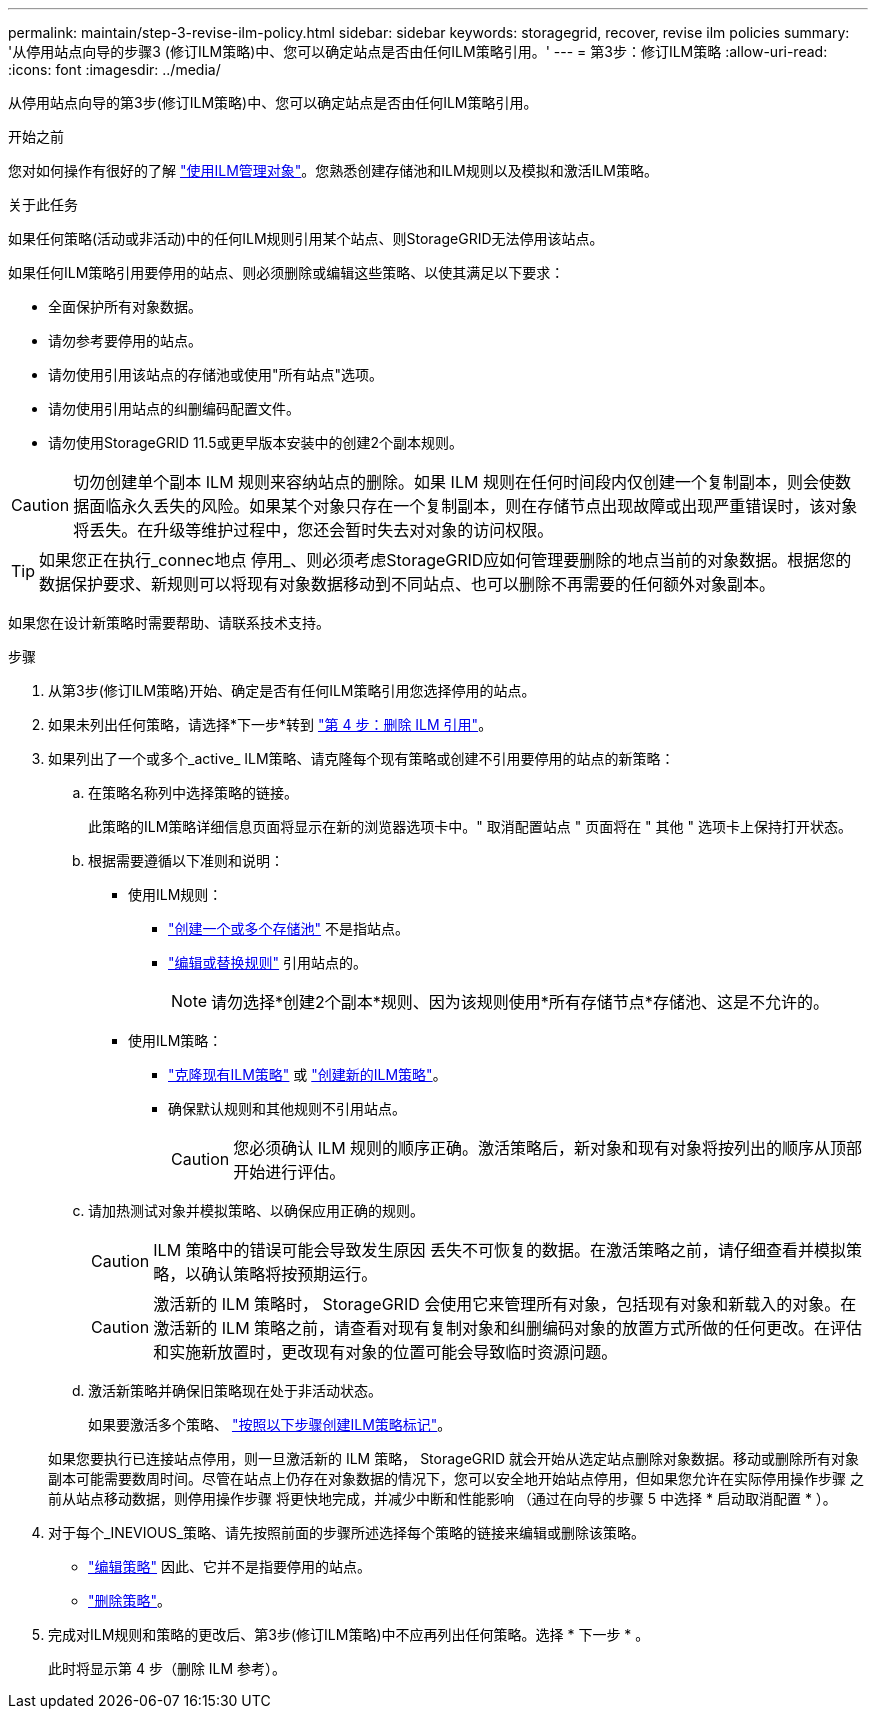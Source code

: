 ---
permalink: maintain/step-3-revise-ilm-policy.html 
sidebar: sidebar 
keywords: storagegrid, recover, revise ilm policies 
summary: '从停用站点向导的步骤3 (修订ILM策略)中、您可以确定站点是否由任何ILM策略引用。' 
---
= 第3步：修订ILM策略
:allow-uri-read: 
:icons: font
:imagesdir: ../media/


[role="lead"]
从停用站点向导的第3步(修订ILM策略)中、您可以确定站点是否由任何ILM策略引用。

.开始之前
您对如何操作有很好的了解 link:../ilm/index.html["使用ILM管理对象"]。您熟悉创建存储池和ILM规则以及模拟和激活ILM策略。

.关于此任务
如果任何策略(活动或非活动)中的任何ILM规则引用某个站点、则StorageGRID无法停用该站点。

如果任何ILM策略引用要停用的站点、则必须删除或编辑这些策略、以使其满足以下要求：

* 全面保护所有对象数据。
* 请勿参考要停用的站点。
* 请勿使用引用该站点的存储池或使用"所有站点"选项。
* 请勿使用引用站点的纠删编码配置文件。
* 请勿使用StorageGRID 11.5或更早版本安装中的创建2个副本规则。



CAUTION: 切勿创建单个副本 ILM 规则来容纳站点的删除。如果 ILM 规则在任何时间段内仅创建一个复制副本，则会使数据面临永久丢失的风险。如果某个对象只存在一个复制副本，则在存储节点出现故障或出现严重错误时，该对象将丢失。在升级等维护过程中，您还会暂时失去对对象的访问权限。


TIP: 如果您正在执行_connec地点 停用_、则必须考虑StorageGRID应如何管理要删除的地点当前的对象数据。根据您的数据保护要求、新规则可以将现有对象数据移动到不同站点、也可以删除不再需要的任何额外对象副本。

如果您在设计新策略时需要帮助、请联系技术支持。

.步骤
. 从第3步(修订ILM策略)开始、确定是否有任何ILM策略引用您选择停用的站点。
. 如果未列出任何策略，请选择*下一步*转到 link:step-4-remove-ilm-references.html["第 4 步：删除 ILM 引用"]。
. 如果列出了一个或多个_active_ ILM策略、请克隆每个现有策略或创建不引用要停用的站点的新策略：
+
.. 在策略名称列中选择策略的链接。
+
此策略的ILM策略详细信息页面将显示在新的浏览器选项卡中。" 取消配置站点 " 页面将在 " 其他 " 选项卡上保持打开状态。

.. 根据需要遵循以下准则和说明：
+
*** 使用ILM规则：
+
**** link:../ilm/creating-storage-pool.html["创建一个或多个存储池"] 不是指站点。
**** link:../ilm/working-with-ilm-rules-and-ilm-policies.html["编辑或替换规则"] 引用站点的。
+

NOTE: 请勿选择*创建2个副本*规则、因为该规则使用*所有存储节点*存储池、这是不允许的。



*** 使用ILM策略：
+
**** link:../ilm/working-with-ilm-rules-and-ilm-policies.html#clone-ilm-policy["克隆现有ILM策略"] 或 link:../ilm/creating-ilm-policy.html["创建新的ILM策略"]。
**** 确保默认规则和其他规则不引用站点。
+

CAUTION: 您必须确认 ILM 规则的顺序正确。激活策略后，新对象和现有对象将按列出的顺序从顶部开始进行评估。





.. 请加热测试对象并模拟策略、以确保应用正确的规则。
+

CAUTION: ILM 策略中的错误可能会导致发生原因 丢失不可恢复的数据。在激活策略之前，请仔细查看并模拟策略，以确认策略将按预期运行。

+

CAUTION: 激活新的 ILM 策略时， StorageGRID 会使用它来管理所有对象，包括现有对象和新载入的对象。在激活新的 ILM 策略之前，请查看对现有复制对象和纠删编码对象的放置方式所做的任何更改。在评估和实施新放置时，更改现有对象的位置可能会导致临时资源问题。

.. 激活新策略并确保旧策略现在处于非活动状态。
+
如果要激活多个策略、 link:../ilm/creating-ilm-policy.html#activate-ilm-policy["按照以下步骤创建ILM策略标记"]。

+
如果您要执行已连接站点停用，则一旦激活新的 ILM 策略， StorageGRID 就会开始从选定站点删除对象数据。移动或删除所有对象副本可能需要数周时间。尽管在站点上仍存在对象数据的情况下，您可以安全地开始站点停用，但如果您允许在实际停用操作步骤 之前从站点移动数据，则停用操作步骤 将更快地完成，并减少中断和性能影响 （通过在向导的步骤 5 中选择 * 启动取消配置 * ）。



. 对于每个_INEVIOUS_策略、请先按照前面的步骤所述选择每个策略的链接来编辑或删除该策略。
+
** link:../ilm/working-with-ilm-rules-and-ilm-policies.html#edit-ilm-policy["编辑策略"] 因此、它并不是指要停用的站点。
** link:../ilm/working-with-ilm-rules-and-ilm-policies.html#remove-ilm-policy["删除策略"]。


. 完成对ILM规则和策略的更改后、第3步(修订ILM策略)中不应再列出任何策略。选择 * 下一步 * 。
+
此时将显示第 4 步（删除 ILM 参考）。


